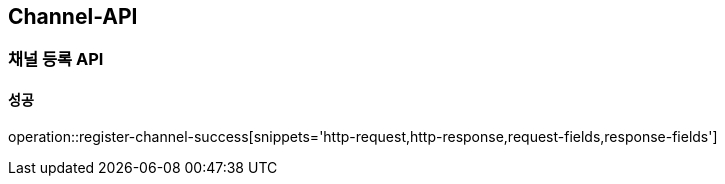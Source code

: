 [[Channel-API]]
== Channel-API
=== 채널 등록 API

==== 성공
operation::register-channel-success[snippets='http-request,http-response,request-fields,response-fields']
